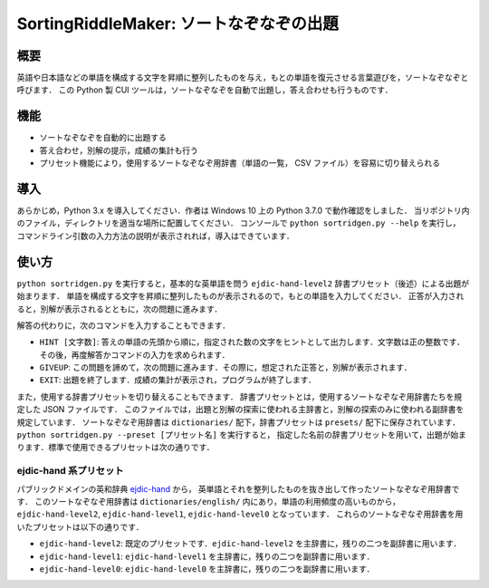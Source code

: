 ===================================
SortingRiddleMaker: ソートなぞなぞの出題
===================================

概要
====

英語や日本語などの単語を構成する文字を昇順に整列したものを与え，もとの単語を復元させる言葉遊びを，ソートなぞなぞと呼びます．
この Python 製 CUI ツールは，ソートなぞなぞを自動で出題し，答え合わせも行うものです．

機能
====

- ソートなぞなぞを自動的に出題する
- 答え合わせ，別解の提示，成績の集計も行う
- プリセット機能により，使用するソートなぞなぞ用辞書（単語の一覧， CSV ファイル）を容易に切り替えられる

導入
====

あらかじめ，Python 3.x を導入してください．作者は Windows 10 上の Python 3.7.0 で動作確認をしました．
当リポジトリ内のファイル，ディレクトリを適当な場所に配置してください．
コンソールで ``python sortridgen.py --help`` を実行し，
コマンドライン引数の入力方法の説明が表示されれば，導入はできています．

使い方
======

``python sortridgen.py`` を実行すると，基本的な英単語を問う ``ejdic-hand-level2`` 辞書プリセット（後述）による出題が始まります．
単語を構成する文字を昇順に整列したものが表示されるので，もとの単語を入力してください．
正答が入力されると，別解が表示されるとともに，次の問題に進みます．

解答の代わりに，次のコマンドを入力することもできます．

- ``HINT [文字数]``: 答えの単語の先頭から順に，指定された数の文字をヒントとして出力します．文字数は正の整数です．その後，再度解答かコマンドの入力を求められます．
- ``GIVEUP``: この問題を諦めて，次の問題に進みます．その際に，想定された正答と，別解が表示されます．
- ``EXIT``: 出題を終了します．成績の集計が表示され，プログラムが終了します．

また，使用する辞書プリセットを切り替えることもできます．
辞書プリセットとは，使用するソートなぞなぞ用辞書たちを規定した JSON ファイルです．
このファイルでは，出題と別解の探索に使われる主辞書と，別解の探索のみに使われる副辞書を規定しています．
ソートなぞなぞ用辞書は ``dictionaries/`` 配下，辞書プリセットは ``presets/`` 配下に保存されています．
``python sortridgen.py --preset [プリセット名]`` を実行すると，
指定した名前の辞書プリセットを用いて，出題が始まります．標準で使用できるプリセットは次の通りです．

ejdic-hand 系プリセット
----------------------

パブリックドメインの英和辞典 `ejdic-hand <https://kujirahand.com/web-tools/EJDictFreeDL.php>`_ から，
英単語とそれを整列したものを抜き出して作ったソートなぞなぞ用辞書です．
このソートなぞなぞ用辞書は ``dictionaries/english/`` 内にあり，単語の利用頻度の高いものから，
``ejdic-hand-level2``, ``ejdic-hand-level1``, ``ejdic-hand-level0`` となっています．
これらのソートなぞなぞ用辞書を用いたプリセットは以下の通りです．

- ``ejdic-hand-level2``: 既定のプリセットです．``ejdic-hand-level2`` を主辞書に，残りの二つを副辞書に用います．
- ``ejdic-hand-level1``: ``ejdic-hand-level1`` を主辞書に，残りの二つを副辞書に用います．
- ``ejdic-hand-level0``: ``ejdic-hand-level0`` を主辞書に，残りの二つを副辞書に用います．

